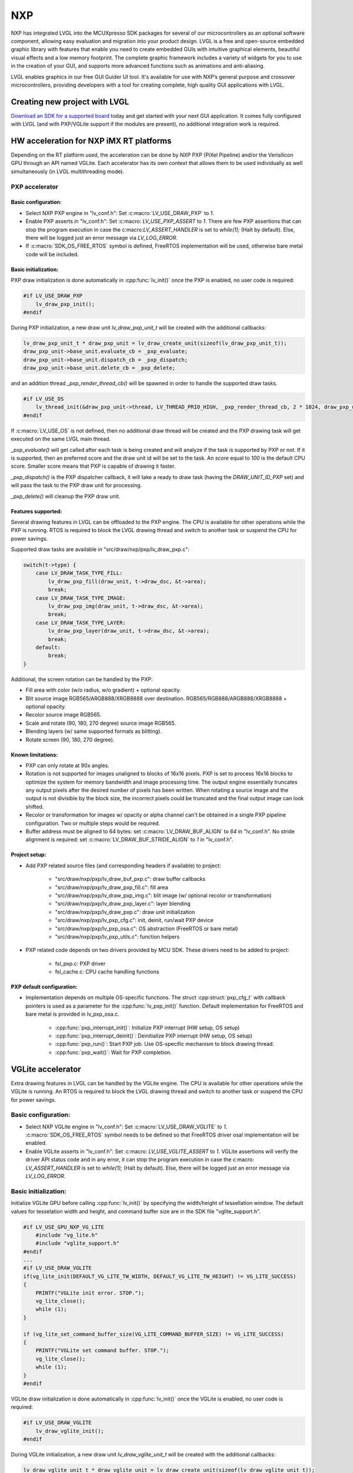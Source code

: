 
NXP
^^^

NXP has integrated LVGL into the MCUXpresso SDK packages for several of our microcontrollers as an optional software
component, allowing easy evaluation and migration into your product design. LVGL is a free and open-source embedded
graphic library with features that enable you need to create embedded GUIs with intuitive graphical elements, beautiful
visual effects and a low memory footprint. The complete graphic framework includes a variety of widgets for you to use
in the creation of your GUI, and supports more advanced functions such as animations and anti-aliasing.

LVGL enables graphics in our free GUI Guider UI tool. It's available for use with NXP’s general purpose and crossover
microcontrollers, providing developers with a tool for creating complete, high quality GUI applications with LVGL.


Creating new project with LVGL
------------------------------

`Download an SDK for a supported board <https://www.nxp.com/design/software/embedded-software/littlevgl-open-source-graphics-library:LITTLEVGL-OPEN-SOURCE-GRAPHICS-LIBRARY?&tid=vanLITTLEVGL-OPEN-SOURCE-GRAPHICS-LIBRARY>`__
today and get started with your next GUI application. It comes fully configured with LVGL (and with PXP/VGLite support
if the modules are present), no additional integration work is required.


HW acceleration for NXP iMX RT platforms
----------------------------------------

Depending on the RT platform used, the acceleration can be done by NXP PXP (PiXel Pipeline) and/or the Verisilicon GPU
through an API named VGLite. Each accelerator has its own context that allows them to be used individually as well
simultaneously (in LVGL multithreading mode).


PXP accelerator
***************


Basic configuration:
~~~~~~~~~~~~~~~~~~~~

- Select NXP PXP engine in "lv_conf.h": Set :c:macro:`LV_USE_DRAW_PXP` to `1`.
- Enable PXP asserts in "lv_conf.h": Set :c:macro: `LV_USE_PXP_ASSERT` to `1`. There are few PXP assertions that can stop
  the program execution in case the c:macro:`LV_ASSERT_HANDLER` is set to `while(1);` (Halt by default). Else, there will
  be logged just an error message via `LV_LOG_ERROR`.
- If :c:macro:`SDK_OS_FREE_RTOS` symbol is defined, FreeRTOS implementation will be used, otherwise bare metal
  code will be included.


Basic initialization:
~~~~~~~~~~~~~~~~~~~~~

PXP draw initialization is done automatically in :cpp:func:`lv_init()` once the PXP is enabled, no user code is required:

.. code-block:: c

    #if LV_USE_DRAW_PXP
        lv_draw_pxp_init();
    #endif


During PXP initialization, a new draw unit `lv_draw_pxp_unit_t` will be created with the additional callbacks:

.. code-block:: c

    lv_draw_pxp_unit_t * draw_pxp_unit = lv_draw_create_unit(sizeof(lv_draw_pxp_unit_t));
    draw_pxp_unit->base_unit.evaluate_cb = _pxp_evaluate;
    draw_pxp_unit->base_unit.dispatch_cb = _pxp_dispatch;
    draw_pxp_unit->base_unit.delete_cb = _pxp_delete;


and an addition thread `_pxp_render_thread_cb()` will be spawned in order to handle the supported draw tasks.

.. code-block:: c

    #if LV_USE_OS
        lv_thread_init(&draw_pxp_unit->thread, LV_THREAD_PRIO_HIGH, _pxp_render_thread_cb, 2 * 1024, draw_pxp_unit);
    #endif


If :c:macro:`LV_USE_OS` is not defined, then no additional draw thread will be created and the PXP drawing task will get
executed on the same LVGL main thread.

`_pxp_evaluate()` will get called after each task is being created and will analyze if the task is supported by
PXP or not. If it is supported, then an preferred score and the draw unit id will be set to the task. An `score`
equal to `100` is the default CPU score. Smaller score means that PXP is capable of drawing it faster.

`_pxp_dispatch()` is the PXP dispatcher callback, it will take a ready to draw task (having the `DRAW_UNIT_ID_PXP` set)
and will pass the task to the PXP draw unit for processing.

`_pxp_delete()` will cleanup the PXP draw unit.


Features supported:
~~~~~~~~~~~~~~~~~~~

Several drawing features in LVGL can be offloaded to the PXP engine. The CPU is available for other operations while the PXP
is running. RTOS is required to block the LVGL drawing thread and switch to another task or suspend the CPU for power savings.

Supported draw tasks are available in "src/draw/nxp/pxp/lv_draw_pxp.c":

.. code-block:: c

    switch(t->type) {
        case LV_DRAW_TASK_TYPE_FILL:
            lv_draw_pxp_fill(draw_unit, t->draw_dsc, &t->area);
            break;
        case LV_DRAW_TASK_TYPE_IMAGE:
            lv_draw_pxp_img(draw_unit, t->draw_dsc, &t->area);
            break;
        case LV_DRAW_TASK_TYPE_LAYER:
            lv_draw_pxp_layer(draw_unit, t->draw_dsc, &t->area);
            break;
        default:
            break;
    }


Additional, the screen rotation can be handled by the PXP:

.. code-block::c

  void lv_draw_pxp_rotate(const void * src_buf, void * dest_buf, int32_t src_width, int32_t src_height,
                          int32_t src_stride, int32_t dest_stride, lv_display_rotation_t rotation,
                          lv_color_format_t cf);


- Fill area with color (w/o radius, w/o gradient) + optional opacity.
- Blit source image RGB565/ARGB888/XRGB8888 over destination. RGB565/RGB888/ARGB888/XRGB8888 + optional opacity.
- Recolor source image RGB565.
- Scale and rotate (90, 180, 270 degree) source image RGB565.
- Blending layers (w/ same supported formats as blitting).
- Rotate screen (90, 180, 270 degree).


Known limitations:
~~~~~~~~~~~~~~~~~~

- PXP can only rotate at 90x angles.
- Rotation is not supported for images unaligned to blocks of 16x16 pixels. PXP is set to process 16x16 blocks
  to optimize the system for memory bandwidth and image processing time. The output engine essentially truncates
  any output pixels after the desired number of pixels has been written. When rotating a source image and the output
  is not divisible by the block size, the incorrect pixels could be truncated and the final output image can look shifted.
- Recolor or transformation for images w/ opacity or alpha channel can't be obtained in a single PXP pipeline
  configuration. Two or multiple steps would be required.
- Buffer address must be aligned to 64 bytes: set :c:macro:`LV_DRAW_BUF_ALIGN` to `64` in "lv_conf.h".
  No stride alignment is required: set :c:macro:`LV_DRAW_BUF_STRIDE_ALIGN` to `1` in "lv_conf.h".


Project setup:
~~~~~~~~~~~~~~

- Add PXP related source files (and corresponding headers if available) to project:

   - "src/draw/nxp/pxp/lv_draw_buf_pxp.c": draw buffer callbacks
   - "src/draw/nxp/pxp/lv_draw_pxp_fill.c": fill area
   - "src/draw/nxp/pxp/lv_draw_pxp_img.c": blit image (w/ optional recolor or transformation)
   - "src/draw/nxp/pxp/lv_draw_pxp_layer.c": layer blending
   - "src/draw/nxp/pxp/lv_draw_pxp.c": draw unit initialization
   - "src/draw/nxp/pxp/lv_pxp_cfg.c": init, deinit, run/wait PXP device
   - "src/draw/nxp/pxp/lv_pxp_osa.c": OS abstraction (FreeRTOS or bare metal)
   - "src/draw/nxp/pxp/lv_pxp_utils.c": function helpers

- PXP related code depends on two drivers provided by MCU SDK. These drivers need to be added to project:

   - fsl_pxp.c: PXP driver
   - fsl_cache.c: CPU cache handling functions


PXP default configuration:
~~~~~~~~~~~~~~~~~~~~~~~~~~

- Implementation depends on multiple OS-specific functions. The struct :cpp:struct:`pxp_cfg_t` with callback pointers
  is used as a parameter for the :cpp:func:`lv_pxp_init()` function. Default implementation for FreeRTOS and bare metal
  is provided in lv_pxp_osa.c.

   - :cpp:func:`pxp_interrupt_init()`: Initialize PXP interrupt (HW setup, OS setup)
   - :cpp:func:`pxp_interrupt_deinit()`: Deinitialize PXP interrupt (HW setup, OS setup)
   - :cpp:func:`pxp_run()`: Start PXP job. Use OS-specific mechanism to block drawing thread.
   - :cpp:func:`pxp_wait()`: Wait for PXP completion.


VGLite accelerator
------------------

Extra drawing features in LVGL can be handled by the VGLite engine. The CPU is available for other operations
while the VGLite is running. An RTOS is required to block the LVGL drawing thread and switch to another task
or suspend the CPU for power savings.


Basic configuration:
********************

- Select NXP VGLite engine in "lv_conf.h": Set :c:macro:`LV_USE_DRAW_VGLITE` to `1`. :c:macro:`SDK_OS_FREE_RTOS`
  symbol needs to be defined so that FreeRTOS driver osal implementation will be enabled.
- Enable VGLite asserts in "lv_conf.h": Set :c:macro: `LV_USE_VGLITE_ASSERT` to `1`. VGLite assertions will verify
  the driver API status code and in any error, it can stop the program execution in case the c:macro: `LV_ASSERT_HANDLER`
  is set to `while(1);` (Halt by default). Else, there will be logged just an error message via `LV_LOG_ERROR`.


Basic initialization:
*********************

Initialize VGLite GPU before calling :cpp:func:`lv_init()` by specifying the width/height of tessellation window.
The default values for tesselation width and height, and command buffer size are in the SDK file "vglite_support.h".

.. code-block:: c

    #if LV_USE_GPU_NXP_VG_LITE
        #include "vg_lite.h"
        #include "vglite_support.h"
    #endif
    ...
    #if LV_USE_DRAW_VGLITE
    if(vg_lite_init(DEFAULT_VG_LITE_TW_WIDTH, DEFAULT_VG_LITE_TW_HEIGHT) != VG_LITE_SUCCESS)
    {
        PRINTF("VGLite init error. STOP.");
        vg_lite_close();
        while (1);
    }

    if (vg_lite_set_command_buffer_size(VG_LITE_COMMAND_BUFFER_SIZE) != VG_LITE_SUCCESS)
    {
        PRINTF("VGLite set command buffer. STOP.");
        vg_lite_close();
        while (1);
    }
    #endif


VGLite draw initialization is done automatically in :cpp:func:`lv_init()` once the VGLite is enabled, no user code is required:

.. code-block:: c

    #if LV_USE_DRAW_VGLITE
        lv_draw_vglite_init();
    #endif


During VGLite initialization, a new draw unit `lv_draw_vglite_unit_t` will be created with the additional callbacks:

.. code-block:: c

    lv_draw_vglite_unit_t * draw_vglite_unit = lv_draw_create_unit(sizeof(lv_draw_vglite_unit_t));
    draw_vglite_unit->base_unit.evaluate_cb = _vglite_evaluate;
    draw_vglite_unit->base_unit.dispatch_cb = _vglite_dispatch;
    draw_vglite_unit->base_unit.delete_cb = _vglite_delete;


and an addition thread `_vglite_render_thread_cb()` will be spawned in order to handle the supported draw tasks.

.. code-block:: c

    #if LV_USE_OS
        lv_thread_init(&draw_vglite_unit->thread, LV_THREAD_PRIO_HIGH, _vglite_render_thread_cb, 2 * 1024, draw_vglite_unit);
    #endif


If :c:macro:`LV_USE_OS` is not defined, then no additional draw thread will be created and the VGLite drawing task will get
executed on the same LVGL main thread.

`_vglite_evaluate()` will get called after each task is being created and will analyze if the task is supported by VGLite or
not. If it is supported, then an preferred score and the draw unit id will be set to the task. An `score` equal to `100` is
the default CPU score. Smaller score means that VGLite is capable of drawing it faster.

`_vglite_dispatch()` is the VGLite dispatcher callback, it will take a ready to draw task (having the `DRAW_UNIT_ID_VGLITE` set)
and will pass the task to the VGLite draw unit for processing.

`_vglite_delete()` will cleanup the VGLite draw unit.


Advanced configuration:
-----------------------

- Enable VGLite blit split in "lv_conf.h": Set :c:macro:`LV_USE_VGLITE_BLIT_SPLIT` to `1`.
  Enabling the blit split workaround will mitigate any quality degradation issue on screen's dimension > 352 pixels.

  .. code-block:: c

      #define VGLITE_BLIT_SPLIT_THR 352


- By default, the blit split threshold is set to 352. Blits with width or height higher than this value will be done
  in multiple steps. Value must be multiple of stride alignment in px. For most color formats, the alignment is 16px
  (except the index formats). Transformation will not be supported once with the blit split.
- Enable VGLite draw task synchronously in "lv_conf.h": Set :c:macro:`LV_USE_VGLITE_DRAW_ASYNC` to `1`. Multiple draw
  tasks can be queued and flushed them once to the GPU based on the GPU idle status. If GPU is busy, the task will be
  queued, and the VGLite dispatcher will ask for a new available task. If GPU is idle, the queue with any pending tasks
  will be flushed to the GPU. The completion status of draw task will be sent to the main LVGL thread asynchronously.


Features supported:
-------------------

Several drawing features in LVGL can be offloaded to the VGLite engine. The CPU is available for other operations while
the GPU is running. RTOS is required to block the LVGL drawing thread and switch to another task or suspend the CPU for
power savings.

Supported draw tasks are available in "src/draw/nxp/pxp/lv_draw_vglite.c":

.. code-block:: c

    switch(t->type) {
        case LV_DRAW_TASK_TYPE_LABEL:
            lv_draw_vglite_label(draw_unit, t->draw_dsc, &t->area);
            break;
        case LV_DRAW_TASK_TYPE_FILL:
            lv_draw_vglite_fill(draw_unit, t->draw_dsc, &t->area);
            break;
        case LV_DRAW_TASK_TYPE_BORDER:
            lv_draw_vglite_border(draw_unit, t->draw_dsc, &t->area);
            break;
        case LV_DRAW_TASK_TYPE_IMAGE:
            lv_draw_vglite_img(draw_unit, t->draw_dsc, &t->area);
            break;
        case LV_DRAW_TASK_TYPE_ARC:
            lv_draw_vglite_arc(draw_unit, t->draw_dsc, &t->area);
            break;
        case LV_DRAW_TASK_TYPE_LINE:
            lv_draw_vglite_line(draw_unit, t->draw_dsc);
            break;
        case LV_DRAW_TASK_TYPE_LAYER:
            lv_draw_vglite_layer(draw_unit, t->draw_dsc, &t->area);
            break;
        case LV_DRAW_TASK_TYPE_TRIANGLE:
            lv_draw_vglite_triangle(draw_unit, t->draw_dsc);
            break;
        default:
            break;
    }


All the below operation can be done in addition with optional opacity.

- Fill area with color (w/ radius or gradient).
- Blit source image (any format from ``_vglite_src_cf_supported()``) over destination (any format from ``_vglite_dest_cf_supported()``).
- Recolor source image.
- Scale and rotate (any decimal degree) source image.
- Blending layers (w/ same supported formats as blitting).
- Draw letters (blit bitmap letters / raster font).
- Draw full borders (LV_BORDER_SIDE_FULL).
- Draw arcs (w/ rounded edges).
- Draw lines (w/ dash or rounded edges).
- Draw triangles with color (w/ gradient).


Known limitations:
******************

- Source image alignment: The byte alignment requirement for a pixel depends on the specific pixel format. Both buffer
  address and buffer stride must be aligned. As general rule, the alignment is set to 16 pixels. This makes the buffer
  address alignment to be 32 bytes for RGB565 and 64 bytes for ARGB8888.
- For pixel engine (PE) destination, the alignment should be 64 bytes for all tiled (4x4) buffer layouts. The pixel
  engine has no additional alignment requirement for linear buffer layouts (:c:macro:`VG_LITE_LINEAR`).


Project setup:
--------------

- Add VGLite related source files (and corresponding headers if available) to project:

   - "src/draw/nxp/vglite/lv_draw_buf_vglite.c": draw buffer callbacks
   - "src/draw/nxp/vglite/lv_draw_vglite_arc.c": draw arc
   - "src/draw/nxp/vglite/lv_draw_vglite_border.c": draw border
   - "src/draw/nxp/vglite/lv_draw_vglite_fill.c": fill area
   - "src/draw/nxp/vglite/lv_draw_vglite_img.c": blit image (w/ optional recolor or transformation)
   - "src/draw/nxp/vglite/lv_draw_vglite_label.c": draw label
   - "src/draw/nxp/vglite/lv_draw_vglite_layer.c": layer blending
   - "src/draw/nxp/vglite/lv_draw_vglite_line.c": draw line
   - "src/draw/nxp/vglite/lv_draw_vglite_triangle.c": draw triangle
   - "src/draw/nxp/vglite/lv_draw_vglite.c": draw unit initialization
   - "src/draw/nxp/vglite/lv_vglite_buf.c": init/get vglite buffer
   - "src/draw/nxp/vglite/lv_vglite_matrix.c": set vglite matrix
   - "src/draw/nxp/vglite/lv_vglite_path.c": create vglite path data
   - "src/draw/nxp/vglite/lv_vglite_utils.c": function helpers
